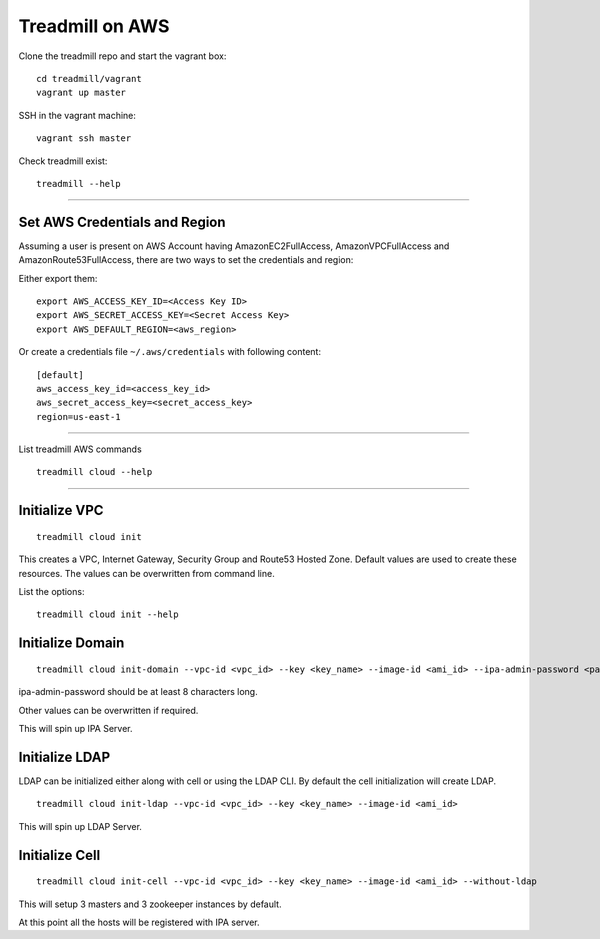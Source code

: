 Treadmill on AWS
==========================================================

Clone the treadmill repo and start the vagrant box:
::

  cd treadmill/vagrant
  vagrant up master

SSH in the vagrant machine:
::

  vagrant ssh master

Check treadmill exist:
::

  treadmill --help

----------------------------------------------------------

Set AWS Credentials and Region
^^^^^^^^^^^^^^^^^^^^^^^^^^^^^^
Assuming a user is present on AWS Account having AmazonEC2FullAccess, AmazonVPCFullAccess and AmazonRoute53FullAccess, there are two ways to set the credentials and region:

Either export them:

::

  export AWS_ACCESS_KEY_ID=<Access Key ID>
  export AWS_SECRET_ACCESS_KEY=<Secret Access Key>
  export AWS_DEFAULT_REGION=<aws_region>

Or create a credentials file ``~/.aws/credentials`` with following content:

::

  [default]
  aws_access_key_id=<access_key_id>
  aws_secret_access_key=<secret_access_key>
  region=us-east-1

----------------------------------------------------------


List treadmill AWS commands
::

  treadmill cloud --help

----------------------------------------------------------

Initialize VPC
^^^^^^^^^^^^^^

::

  treadmill cloud init

This creates a VPC, Internet Gateway, Security Group and Route53 Hosted Zone. Default values are used to create these resources. The values can be overwritten from command line.

List the options:

::

  treadmill cloud init --help


Initialize Domain
^^^^^^^^^^^^^^^^^

::

  treadmill cloud init-domain --vpc-id <vpc_id> --key <key_name> --image-id <ami_id> --ipa-admin-password <password>

ipa-admin-password should be at least 8 characters long.

Other values can be overwritten if required.

This will spin up IPA Server.


Initialize LDAP
^^^^^^^^^^^^^^^

LDAP can be initialized either along with cell or using the LDAP CLI. By default the cell initialization will create LDAP.

::

  treadmill cloud init-ldap --vpc-id <vpc_id> --key <key_name> --image-id <ami_id>

This will spin up LDAP Server.


Initialize Cell
^^^^^^^^^^^^^^^

::

  treadmill cloud init-cell --vpc-id <vpc_id> --key <key_name> --image-id <ami_id> --without-ldap

This will setup 3 masters and 3 zookeeper instances by default.

At this point all the hosts will be registered with IPA server.
